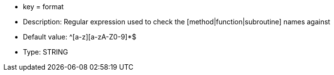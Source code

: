 * key = format
* Description: Regular expression used to check the [method|function|subroutine] names against
* Default value: ^[a-z][a-zA-Z0-9]*$
* Type: STRING
